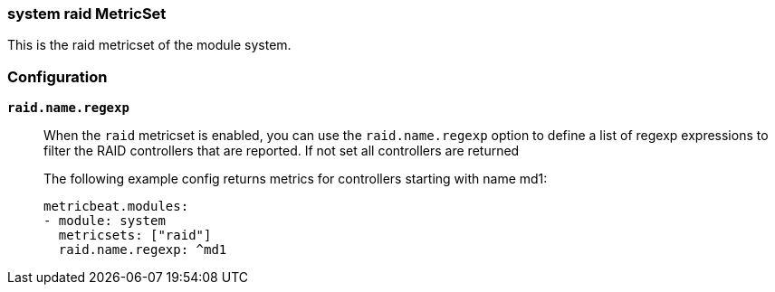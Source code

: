=== system raid MetricSet

This is the raid metricset of the module system.

[float]
=== Configuration

*`raid.name.regexp`*:: When the `raid` metricset is enabled, you can use the
`raid.name.regexp` option to define a list of regexp expressions to filter the
RAID controllers that are reported. If not set all controllers are returned
+
The following example config returns metrics for controllers starting with name md1:
+
[source,yaml]
----
metricbeat.modules:
- module: system
  metricsets: ["raid"]
  raid.name.regexp: ^md1
----
